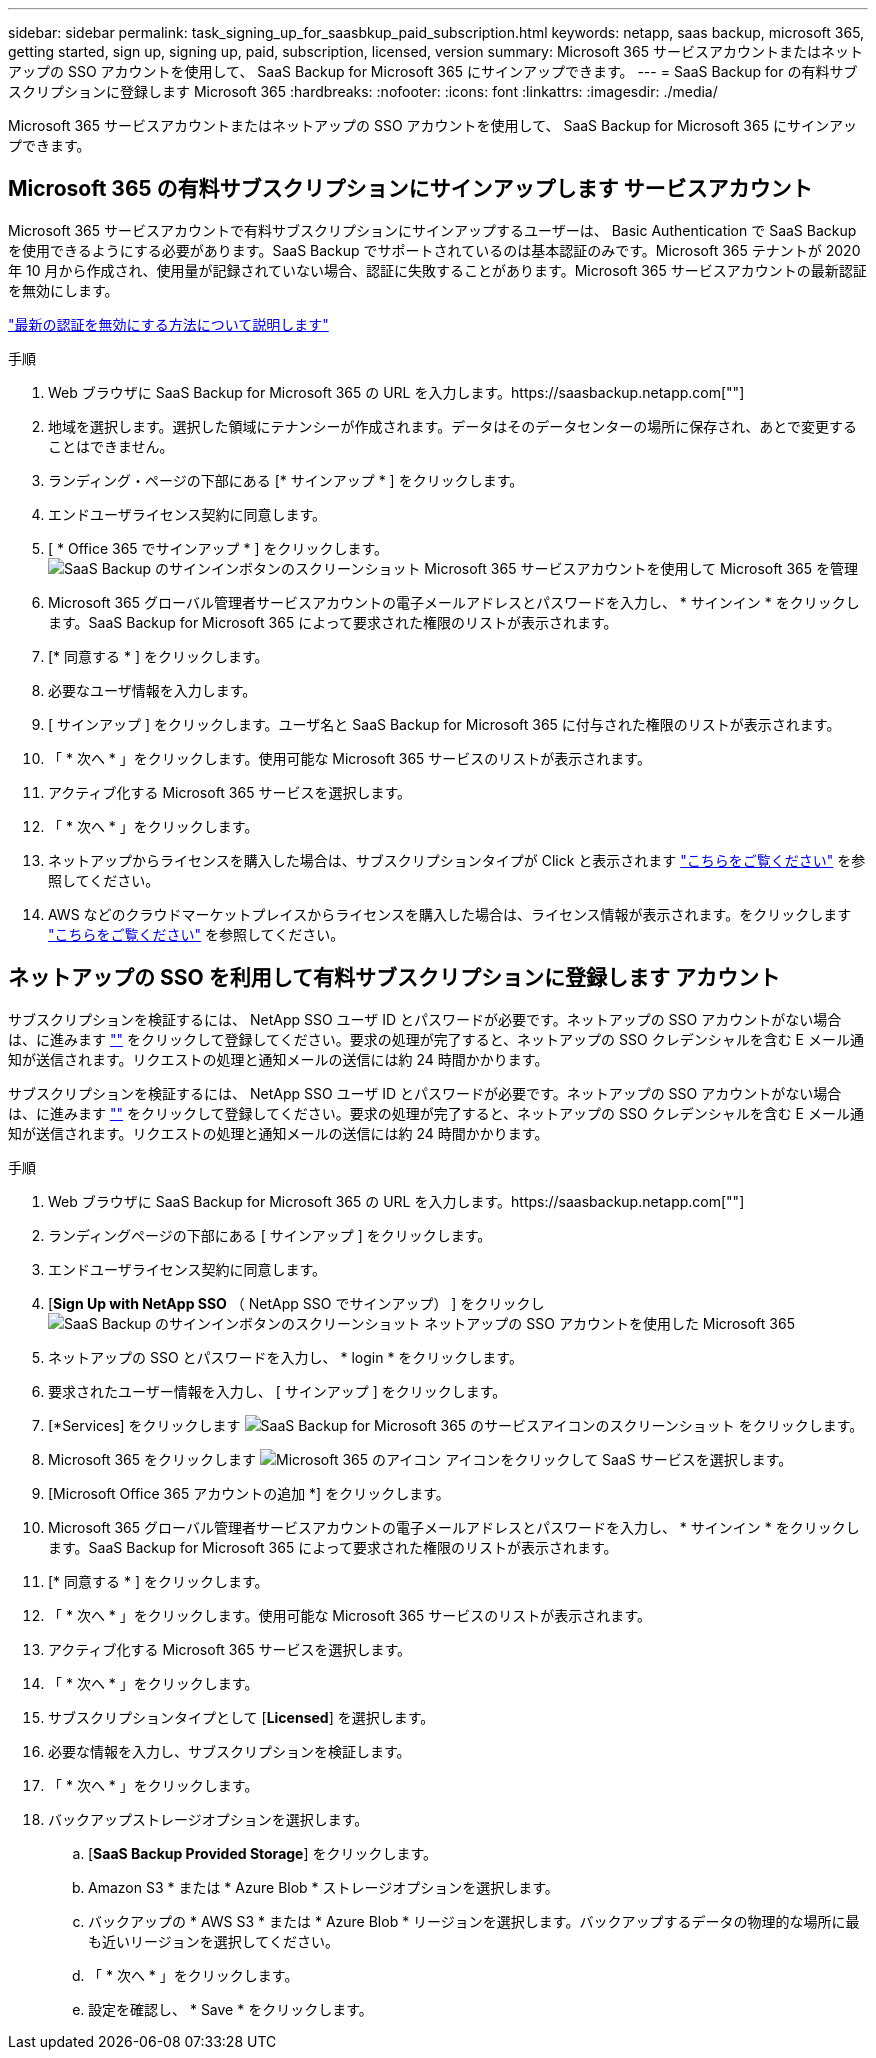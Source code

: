---
sidebar: sidebar 
permalink: task_signing_up_for_saasbkup_paid_subscription.html 
keywords: netapp, saas backup, microsoft 365, getting started, sign up, signing up, paid, subscription, licensed, version 
summary: Microsoft 365 サービスアカウントまたはネットアップの SSO アカウントを使用して、 SaaS Backup for Microsoft 365 にサインアップできます。 
---
= SaaS Backup for の有料サブスクリプションに登録します Microsoft 365
:hardbreaks:
:nofooter: 
:icons: font
:linkattrs: 
:imagesdir: ./media/


[role="lead"]
Microsoft 365 サービスアカウントまたはネットアップの SSO アカウントを使用して、 SaaS Backup for Microsoft 365 にサインアップできます。



== Microsoft 365 の有料サブスクリプションにサインアップします サービスアカウント

Microsoft 365 サービスアカウントで有料サブスクリプションにサインアップするユーザーは、 Basic Authentication で SaaS Backup を使用できるようにする必要があります。SaaS Backup でサポートされているのは基本認証のみです。Microsoft 365 テナントが 2020 年 10 月から作成され、使用量が記録されていない場合、認証に失敗することがあります。Microsoft 365 サービスアカウントの最新認証を無効にします。

link:https://docs.microsoft.com/en-us/exchange/clients-and-mobile-in-exchange-online/enable-or-disable-modern-authentication-in-exchange-online["最新の認証を無効にする方法について説明します"]

.手順
. Web ブラウザに SaaS Backup for Microsoft 365 の URL を入力します。https://saasbackup.netapp.com[""]
. 地域を選択します。選択した領域にテナンシーが作成されます。データはそのデータセンターの場所に保存され、あとで変更することはできません。
. ランディング・ページの下部にある [* サインアップ * ] をクリックします。
. エンドユーザライセンス契約に同意します。
. [ * Office 365 でサインアップ * ] をクリックします。image:sign_up_0365.gif["SaaS Backup のサインインボタンのスクリーンショット Microsoft 365 サービスアカウントを使用して Microsoft 365 を管理"]
. Microsoft 365 グローバル管理者サービスアカウントの電子メールアドレスとパスワードを入力し、 * サインイン * をクリックします。SaaS Backup for Microsoft 365 によって要求された権限のリストが表示されます。
. [* 同意する * ] をクリックします。
. 必要なユーザ情報を入力します。
. [ サインアップ ] をクリックします。ユーザ名と SaaS Backup for Microsoft 365 に付与された権限のリストが表示されます。
. 「 * 次へ * 」をクリックします。使用可能な Microsoft 365 サービスのリストが表示されます。
. アクティブ化する Microsoft 365 サービスを選択します。
. 「 * 次へ * 」をクリックします。
. ネットアップからライセンスを購入した場合は、サブスクリプションタイプが Click と表示されます link:task_completing_signing_up_ipa.html["こちらをご覧ください"] を参照してください。
. AWS などのクラウドマーケットプレイスからライセンスを購入した場合は、ライセンス情報が表示されます。をクリックします link:task_completing_signing_up_marketplace.html["こちらをご覧ください"] を参照してください。




== ネットアップの SSO を利用して有料サブスクリプションに登録します アカウント

サブスクリプションを検証するには、 NetApp SSO ユーザ ID とパスワードが必要です。ネットアップの SSO アカウントがない場合は、に進みます https://mysupport.netapp.com/eservice/public/now.do[""] をクリックして登録してください。要求の処理が完了すると、ネットアップの SSO クレデンシャルを含む E メール通知が送信されます。リクエストの処理と通知メールの送信には約 24 時間かかります。

サブスクリプションを検証するには、 NetApp SSO ユーザ ID とパスワードが必要です。ネットアップの SSO アカウントがない場合は、に進みます https://mysupport.netapp.com/eservice/public/now.do[""] をクリックして登録してください。要求の処理が完了すると、ネットアップの SSO クレデンシャルを含む E メール通知が送信されます。リクエストの処理と通知メールの送信には約 24 時間かかります。

.手順
. Web ブラウザに SaaS Backup for Microsoft 365 の URL を入力します。https://saasbackup.netapp.com[""]
. ランディングページの下部にある [ サインアップ ] をクリックします。
. エンドユーザライセンス契約に同意します。
. [*Sign Up with NetApp SSO* （ NetApp SSO でサインアップ） ] をクリックしimage:sign_up_sso.gif["SaaS Backup のサインインボタンのスクリーンショット ネットアップの SSO アカウントを使用した Microsoft 365"]
. ネットアップの SSO とパスワードを入力し、 * login * をクリックします。
. 要求されたユーザー情報を入力し、 [ サインアップ ] をクリックします。
. [*Services] をクリックします image:bluecircle_icon.gif["SaaS Backup for Microsoft 365 のサービスアイコンのスクリーンショット"] をクリックします。
. Microsoft 365 をクリックします image:O365_icon.gif["Microsoft 365 のアイコン"] アイコンをクリックして SaaS サービスを選択します。
. [Microsoft Office 365 アカウントの追加 *] をクリックします。
. Microsoft 365 グローバル管理者サービスアカウントの電子メールアドレスとパスワードを入力し、 * サインイン * をクリックします。SaaS Backup for Microsoft 365 によって要求された権限のリストが表示されます。
. [* 同意する * ] をクリックします。
. 「 * 次へ * 」をクリックします。使用可能な Microsoft 365 サービスのリストが表示されます。
. アクティブ化する Microsoft 365 サービスを選択します。
. 「 * 次へ * 」をクリックします。
. サブスクリプションタイプとして [*Licensed*] を選択します。
. 必要な情報を入力し、サブスクリプションを検証します。
. 「 * 次へ * 」をクリックします。
. バックアップストレージオプションを選択します。
+
.. [*SaaS Backup Provided Storage*] をクリックします。
.. Amazon S3 * または * Azure Blob * ストレージオプションを選択します。
.. バックアップの * AWS S3 * または * Azure Blob * リージョンを選択します。バックアップするデータの物理的な場所に最も近いリージョンを選択してください。
.. 「 * 次へ * 」をクリックします。
.. 設定を確認し、 * Save * をクリックします。



